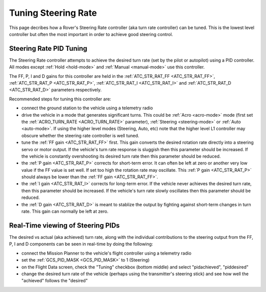 .. _rover-tuning-steering-rate:

====================
Tuning Steering Rate
====================

This page decribes how a Rover's Steering Rate controller (aka turn rate controller) can be tuned.  This is the lowest level controller but often the most important in order to achieve good steering control.

.. image:: ../images/rover-tuning-steering-rate.png
    :target: ../_images/rover-tuning-steering-rate.png

Steering Rate PID Tuning
------------------------

The Steering Rate controller attempts to achieve the desired turn rate (set by the pilot or autopilot) using a PID controller.  All modes except :ref:`Hold <hold-mode>` and :ref:`Manual <manual-mode>` use this controller.

The FF, P, I and D gains for this controller are held in the :ref:`ATC_STR_RAT_FF <ATC_STR_RAT_FF>`, :ref:`ATC_STR_RAT_P <ATC_STR_RAT_P>`, :ref:`ATC_STR_RAT_I <ATC_STR_RAT_I>` and :ref:`ATC_STR_RAT_D <ATC_STR_RAT_D>` parameters respectively.

Recommended steps for tuning this controller are:

- connect the ground station to the vehicle using a telemetry radio
- drive the vehicle in a mode that generates significant turns.  This could be :ref:`Acro <acro-mode>` mode (first set the :ref:`ACRO_TURN_RATE <ACRO_TURN_RATE>` parameter), :ref:`Steering <steering-mode>` or :ref:`Auto <auto-mode>`.  If using the higher level modes (Steering, Auto, etc) note that the higher level L1 controller may obscure whether the steering rate controller is well tuned.
- tune the :ref:`FF gain <ATC_STR_RAT_FF>` first.  This gain converts the desired rotation rate directly into a steering servo or motor output.  If the vehicle's turn rate response is sluggish then this parameter should be increased.  If the vehicle is constantly overshooting its desired turn rate then this parameter should be reduced.
- the :ref:`P gain <ATC_STR_RAT_P>` corrects for short-term error.  It can often be left at zero or another very low value if the FF value is set well.  If set too high the rotation rate may oscillate.  This :ref:`P gain <ATC_STR_RAT_P>` should always be lower than the :ref:`FF gain <ATC_STR_RAT_FF>`.
- the :ref:`I gain <ATC_STR_RAT_I>` corrects for long-term error.  If the vehicle never achieves the desired turn rate, then this parameter should be increased.  If the vehicle's turn rate slowly oscillates then this parameter should be reduced.
- the :ref:`D gain <ATC_STR_RAT_D>` is meant to stablize the output by fighting against short-term changes in turn rate.  This gain can normally be left at zero.

Real-Time viewing of Steering PIDs
----------------------------------

The desired vs actual (aka achieved) turn rate, along with the individual contributions to the steering output from the FF, P, I and D components can be seen in real-time by doing the following:

- connect the Mission Planner to the vehicle's flight controller using a telemetry radio
- set the :ref:`GCS_PID_MASK <GCS_PID_MASK>` to 1 (Steering)
- on the Flight Data screen, check the "Tuning" checkbox (bottom middle) and select "pidachieved", "piddesired"
- change the desired turn rate of the vehicle (perhaps using the transmitter's steering stick) and see how well the "achieved" follows the "desired"

.. image:: ../images/rover-throttle-and-speed2.png
    :target: ../_images/rover-throttle-and-speed2.png

